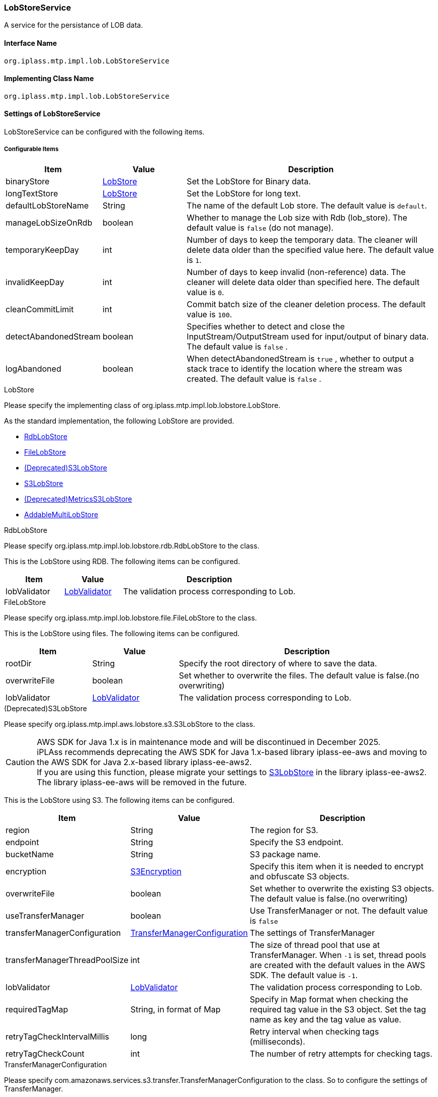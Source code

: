 [[LobStoreService]]
=== LobStoreService
A service for the persistance of LOB data.

==== Interface Name
----
org.iplass.mtp.impl.lob.LobStoreService
----

==== Implementing Class Name
----
org.iplass.mtp.impl.lob.LobStoreService
----

==== Settings of LobStoreService
LobStoreService can be configured with the following items.

===== Configurable Items
[cols="1,1,3", options="header"]
|===
| Item | Value | Description
| binaryStore | <<LobStore>> | Set the LobStore for Binary data.
| longTextStore | <<LobStore>> | Set the LobStore for long text.
| defaultLobStoreName | String | The name of the default Lob store. The default value is `default`.
| manageLobSizeOnRdb | boolean | Whether to manage the Lob size with Rdb (lob_store). The default value is `false` (do not manage).
| temporaryKeepDay | int | Number of days to keep the temporary data. The cleaner will delete data older than the specified value here. The default value is `1`.
| invalidKeepDay | int | Number of days to keep invalid (non-reference) data. The cleaner will delete data older than specified here. The default value is `0`.
| cleanCommitLimit | int | Commit batch size of the cleaner deletion process. The default value is `100`.
| detectAbandonedStream | boolean | Specifies whether to detect and close the InputStream/OutputStream used for input/output of binary data. The default value is `false` .
| logAbandoned | boolean | When detectAbandonedStream is `true` , whether to output a stack trace to identify the location where the stream was created. The default value is `false` .
|===

[[LobStore]]
.LobStore
Please specify the implementing class of org.iplass.mtp.impl.lob.lobstore.LobStore.

As the standard implementation, the following LobStore are provided.

- <<RdbLobStore>>
- <<FileLobStore>>
- <<S3LobStore>>
- <<aws2_S3LobStore>>
- <<MetricsS3LobStore>>
- <<AddableMultiLobStore>>

[[RdbLobStore]]
.RdbLobStore
Please specify org.iplass.mtp.impl.lob.lobstore.rdb.RdbLobStore to the class.

This is the LobStore using RDB.
The following items can be configured.
[cols="1,1,3", options="header"]
|===
| Item | Value | Description
| lobValidator | <<LobValidator>> | The validation process corresponding to Lob.
|===

[[FileLobStore]]
.FileLobStore
Please specify org.iplass.mtp.impl.lob.lobstore.file.FileLobStore to the class.

This is the LobStore using files.
The following items can be configured.
[cols="1,1,3", options="header"]
|===
| Item | Value | Description
| rootDir | String | Specify the root directory of where to save the data.
| overwriteFile | boolean | Set whether to overwrite the files. The default value is false.(no overwriting)
| lobValidator | <<LobValidator>> | The validation process corresponding to Lob.
|===

[[S3LobStore]]
.[.eeonly]#(Deprecated)S3LobStore#
Please specify org.iplass.mtp.impl.aws.lobstore.s3.S3LobStore to the class.

[CAUTION]
====
AWS SDK for Java 1.x is in maintenance mode and will be discontinued in December 2025. +
iPLAss recommends deprecating the AWS SDK for Java 1.x-based library iplass-ee-aws and moving to the AWS SDK for Java 2.x-based library iplass-ee-aws2. +
If you are using this function, please migrate your settings to <<aws2_S3LobStore>> in the library iplass-ee-aws2. +
The library iplass-ee-aws will be removed in the future.
====

This is the LobStore using S3.
The following items can be configured.
[cols="1,1,3", options="header"]
|===
| Item | Value | Description
| region | String | The region for S3.
| endpoint | String | Specify the S3 endpoint.
| bucketName | String | S3 package name.
| encryption | <<S3Encryption>> | Specify this item when it is needed to encrypt and obfuscate S3 objects.
| overwriteFile | boolean | Set whether to overwrite the existing S3 objects. +
The default value is false.(no overwriting)
| useTransferManager | boolean | Use TransferManager or not. The default value is `false`
| transferManagerConfiguration | <<TransferManagerConfiguration>> | The settings of TransferManager
| transferManagerThreadPoolSize | int | The size of thread pool that use at TransferManager. When `-1` is set, thread pools are created with the default values in the AWS SDK. The default value is `-1`.
| lobValidator | <<LobValidator>> | The validation process corresponding to Lob.
| requiredTagMap | String, in format of Map | Specify in Map format when checking the required tag value in the S3 object. Set the tag name as key and the tag value as value.
| retryTagCheckIntervalMillis | long | Retry interval when checking tags (milliseconds).
| retryTagCheckCount | int | The number of retry attempts for checking tags.
|===

[[TransferManagerConfiguration]]
.TransferManagerConfiguration
Please specify com.amazonaws.services.s3.transfer.TransferManagerConfiguration to the class. So to configure the settings of TransferManager.

[[S3Encryption]]
.[.eeonly]#S3Encryption#
Please specify org.iplass.mtp.impl.aws.lobstore.s3.S3Encryption to the class.

As our standard implementation, the following S3Encryption are provided.

- <<SseS3Encryption>>
- <<SseKmsEncryption>>

[[SseS3Encryption]]
.[.eeonly]#SseS3Encryption#
Please specify the implementing class of org.iplass.mtp.impl.aws.lobstore.s3.SseS3Encryption.

Perform the Encryption process with SSE-S3 method. There are no changeable settings available.

[[SseKmsEncryption]]
.[.eeonly]#SseKmsEncryption#
Please specify org.iplass.mtp.impl.aws.lobstore.s3.SseKmsEncryption to the class.

Perform the Encryption process with SSE-KMS methods.
The following items can be configured.
[cols="1,1,3", options="header"]
|===
| Item | Value | Description
| awsKmsKeyId | String | The Key Id for AWS Key Management Service (KMS)S3
|===

[[aws2_S3LobStore]]
.[.eeonly]#S3LobStore#
Please specify org.iplass.mtp.impl.lob.lobstore.s3.awsv2.S3LobStore to the class. +
This is the LobStore using S3.
The following items can be configured.

[cols="1,1,3", options="header"]
|===
| Item | Value | Description
| bucketName | String, required | S3 bucket name.
| s3controller | <<aws2_S3Controller>> | S3 control function. If not set, the default value is <<aws2_S3AsyncClientController>>.
| clientConfig | <<aws2_AWSSetting_AWSClientConfig>> | Manage S3 client settings. Configure AWS regions and communication settings. Used to initialize <<aws2_S3Controller>> and <<aws2_S3ClientFactory>>.
| overwriteFile | boolean | Set whether to overwrite the existing S3 objects. +
The default value is false.(no overwriting)
| keyPrefix | String a| Set a prefix to the S3 object key. 

.Example result with and without prefix when object key is "object/key/file.dat"
* No prefix : `object/key/file.dat`
* With prefix(Set "test-key-prefix".) : `test-key-prefix/object/key/file.dat` 

Set the prefix according to link:https://docs.aws.amazon.com/AmazonS3/latest/userguide/object-keys.html#object-key-guidelines[Object key naming guidelines^].

| lobValidator | <<LobValidator>> | The validation process corresponding to Lob.
| requiredTagMap | String, in format of Map | Specify in Map format when checking the required tag value in the S3 object. Set the tag name as key and the tag value as value.
| retryTagCheckIntervalMillis | long | Retry interval when checking tags (milliseconds).
| retryTagCheckCount | int | The number of retry attempts for checking tags.
|===

[[aws2_S3Controller]]
.[.eeonly]#S3Controller#
Please specify the implementing class of org.iplass.mtp.impl.lob.lobstore.s3.awsv2.S3Controller to the class. +
As the standard implementation, the following S3Controller are provided.

- <<aws2_S3SyncClientController>>
- <<aws2_S3AsyncClientController>>

[[aws2_S3SyncClientController]]
.[.eeonly]#S3SyncClientController#
Please specify org.iplass.mtp.impl.lob.lobstore.s3.awsv2.S3SyncClientController to the class. +
S3 control function using S3Client. Uses authentication information and client settings managed in <<aws2_AWSSetting>>. The following items can be set.

[cols="1,1,3", options="header"]
|===
| Item | Value | Description
| s3ClientFactory | <<aws2_S3ClientFactory>> | Specify the S3 synchronization client generation function. If not set, the default value is <<aws2_S3SyncClientFactory>>.
| requestConfigureList | <<aws2_S3RequestConfigure>>, Multiple | Additional settings are configured at the time the S3 request is executed.
|===

[[aws2_S3AsyncClientController]]
.[.eeonly]#S3AsyncClientController#
Please specify org.iplass.mtp.impl.lob.lobstore.s3.awsv2.S3AsyncClientController to the class. +
S3 control function using S3AsyncClient. Uses authentication information and client settings managed in <<aws2_AWSSetting>>. The following items can be set.

[cols="1,1,3", options="header"]
|===
| Item | Value | Description
| s3ClientFactory | <<aws2_S3ClientFactory>> | Specify S3 asynchronous client generation functionality. If not set, the default value is <<aws2_S3AsyncClientFactory>>.
| requestConfigureList | <<aws2_S3RequestConfigure>>, Multiple | Additional settings are configured at the time the S3 request is executed.
|===

[[aws2_S3ClientFactory]]
.[.eeonly]#S3ClientFactory#
Please specify the implementing class of org.iplass.mtp.impl.lob.lobstore.s3.awsv2.S3ClientFactory to the class. +
As the standard implementation, the following S3ClientFactory are provided.

* Class to generate synchronous clients
** <<aws2_S3SyncClientFactory>>
* Class to generate asynchronous clients
** <<aws2_S3AsyncClientFactory>>
** <<aws2_S3AsyncCrtClientFactory>>

[TIP]
====
The maximum size of an S3 object part is 5GB. This is the maximum object size for clients that do not support transparent multipart. +
If you are uploading objects larger than 5GB, please use a client with transparent multipart enabled.

Please refer to link:https://docs.aws.amazon.com/sdk-for-java/v2/developer-guide/examples-s3.html#s3-clients[S3 clients in the AWS SDK for Java 2.x^] for S3 Client selection.
====
[[aws2_S3SyncClientFactory]]
.[.eeonly]#S3SyncClientFactory#
Please specify org.iplass.mtp.impl.lob.lobstore.s3.awsv2.S3SyncClientFactory to the class. +
Transparent multipart operation is not supported. +
Generate S3Client for the synchronization client. There are no configuration items.

[[aws2_S3AsyncClientFactory]]
.[.eeonly]#S3AsyncClientFactory#
Please specify org.iplass.mtp.impl.lob.lobstore.s3.awsv2.S3AsyncClientFactory to the class. +
Transparent multipart operation can be enabled by configuration. +
Generates an asynchronous client, S3AsyncClient. The following items can be configured.

[cols="1,1,3", options="header"]
|===
| Item | Value | Description
| multipartEnabled | Boolean | If set to true, enables multipart. If not set, the default value is false.
|===

[[aws2_S3AsyncCrtClientFactory]]
.[.eeonly]#S3AsyncCrtClientFactory#
Please specify org.iplass.mtp.impl.lob.lobstore.s3.awsv2.S3AsyncCrtClientFactory to the class. +
Transparent multipart operation is supported. +
Generates an asynchronous client, S3AsyncClient. The client generated by this function is link:https://docs.aws.amazon.com/sdk-for-java/v2/developer-guide/crt-based-s3-client.html[AWS CRT-based S3 client^]. There are no configuration items.

If performance of S3 operations is important to you, we recommend using a CRT-based client. +
CRT-based clients use native libraries. Therefore, please make sure that the system runs on the platform you are using.

The addition of the library `software.amazon.awsdk.crt:aws-crt` is required to use the feature. +
For more information, see link:https://docs.aws.amazon.com/sdk-for-java/v2/developer-guide/crt-based-s3-client.html#crt-based-s3-client-depend[Add dependencies to use the AWS CRT-based S3 client^].

[[aws2_S3RequestConfigure]]
.[.eeonly]#S3RequestConfigure#
Please specify the implementing class of org.iplass.mtp.impl.lob.lobstore.s3.awsv2.S3RequestConfigure to the class. +
Specify if you want to add additional settings to GetObjectRequest, PutObjectRequest, DeleteObjectRequest, HeadObjectRequest, or GetObjectTaggingRequest. +
As the standard implementation, the following S3RequestConfigure are provided.

- <<aws2_S3PutRequestEncryptionSseKmsConfigure>>
- <<aws2_S3PutRequestEncryptionSseS3Configure>>
- <<aws2_micrometer_S3RequestMetricPublisherConfigure>>

[[aws2_S3PutRequestEncryptionSseKmsConfigure]]
.[.eeonly]#S3PutRequestEncryptionSseKmsConfigure#
Please specify org.iplass.mtp.impl.lob.lobstore.s3.awsv2.S3PutRequestEncryptionSseKmsConfigure to the class. +
Set SSE-KMS encryption when executing S3 PutObjectRequest. Set the following items

[cols="1,1,3", options="header"]
|===
| Item | Value | Description
| awsKmsKeyId | String | Set the KMS key ID. Setting this will configure encryption using the specified key.  +
If not set, encryption will be set using the AWS Managed KMS key.
|===

[[aws2_S3PutRequestEncryptionSseS3Configure]]
.[.eeonly]#S3PutRequestEncryptionSseS3Configure#
Please specify org.iplass.mtp.impl.lob.lobstore.s3.awsv2.S3PutRequestEncryptionSseS3Configure to the class. +
Set SSE-S3 encryption when executing S3 PutObjectRequest. There are no configuration items.

[[aws2_micrometer_S3RequestMetricPublisherConfigure]]
.[.eeonly]#S3RequestMetricPublisherConfigure#
Please specify org.iplass.mtp.impl.lob.lobstore.s3.awsv2.S3RequestMetricPublisherConfigure to the class.
Add a setting for Micrometer to collect metrics when executing S3 requests.

CAUTION: If you are using <<aws2_S3AsyncCrtClientFactory, CRT-based S3Client (S3AsyncCrtClientFactory)>>, metrics collection by Micrometer is not available.

[[MetricsS3LobStore]]
.[.eeonly]#(Deprecated)MetricsS3LobStore#
Please specify org.iplass.mtp.impl.micrometer.metrics.aws.lobstore.s3.MetricsS3LobStore to the class.

It’s S3LobStore with the metric collection function by Micrometer.
The same items as S3LobStore can be configured.

[CAUTION]
====
AWS SDK for Java 1.x is in maintenance mode and will be discontinued in December 2025. +
iPLAss recommends deprecating the AWS SDK for Java 1.x-based library iplass-ee-aws and moving to the AWS SDK for Java 2.x-based library iplass-ee-aws2. +
If you are using this feature, please migrate your configuration to AWS SDK for Java 2.x based <<aws2_S3LobStore>> and <<aws2_micrometer_S3RequestMetricPublisherConfigure>>. +
The library iplass-ee-aws will be removed in the future.
====

[[AddableMultiLobStore]]
.AddableMultiLobStore
Please specify org.iplass.mtp.impl.lob.lobstore.multi.AddableMultiLobStore to the class.

LobStore that can be configured as a single LobStore by combining multiple LobStores.
The following items can be configured.
[cols="1,1,3", options="header"]
|===
| Item | Value | Description
| lobStore | <<LobStore>>, Multiple | Set LobStore here.
| lobValidator | <<LobValidator>> | The validation process corresponding to Lob.
|===

[[LobValidator]]
.LobValidator
Please specify the implementing class of org.iplass.mtp.impl.lob.lobstore.LobValidator.

As the standard implementation, the following LobValidator are provided.

- <<LogLobValidator>>
- <<ProcessLobValidator>>

[[LogLobValidator]]
.LogLobValidator
Please specify org.iplass.mtp.impl.lob.lobstore.LogLobValidator to the class.

It simply output the log. There are no settings that can be configured.

[[ProcessLobValidator]]
.ProcessLobValidator
Please specify org.iplass.mtp.impl.lob.lobstore.ProcessLobValidator to the class.

Initiated the external process.
The following items can be configured.
[cols="1,1,3", options="header"]
|===
| Item | Value | Description
| command | String, Multiple | Specify the external process parameter.
| checksumAlgorithm | String | Specify the algorithms of the checksum.
You can chose from: Adler-32/CRC-32/MD5/SHA-1/SHA-256
|===

===== Example
[source,xml]
----
<service>
	<interface>org.iplass.mtp.impl.lob.LobStoreService</interface>
	<property name="lobDao" class="org.iplass.mtp.impl.lob.EncryptLobDao" />

	<property name="defaultLobStoreName" value="defaultStore" />
	<property name="defaultStore" class="org.iplass.mtp.impl.lob.lobstore.rdb.RdbLobStore">
	</property>
	<!--
	<property name="binaryStore" class="org.iplass.mtp.impl.lob.lobstore.file.FileLobStore">
		<property name="rootDir" value="D:\tmp\fileLobStore" />
		<property name="overwriteFile" value="false" />
	</property>
	<property name="longTextStore" class="org.iplass.mtp.impl.lob.lobstore.rdb.RdbLobStore">
	</property>
	 -->

	<!--
		Multiple LobStores can be combined into a single LobStore.
		New addition is performed according to the lobStore defined at the top.
		The system will search references from all lobStores.
		Deletion is also performed on all lobStores.
	 -->
	<!--
	<property name="binaryStore" class="org.iplass.mtp.impl.lob.lobstore.multi.AddableMultiLobStore">
		<property name="lobStore" class="org.iplass.mtp.impl.lob.lobstore.file.FileLobStore">
			<property name="rootDir" value="D:\tmp\fls2" />
		</property>
		<property name="lobStore" class="org.iplass.mtp.impl.lob.lobstore.file.FileLobStore">
			<property name="rootDir" value="D:\tmp\fls1" />
		</property>
		<property name="lobStore" class="org.iplass.mtp.impl.lob.lobstore.rdb.RdbLobStore" />
	</property>
	 -->

	 <!--
		Specify whether the Lob size is managed by Rdb (lob_store).
		Changed the layout of the lob_store table for size management control in ver1.5.2.
		If the lob_store table cannot be changed in the existing system, it can be avoided by specifying false. -->
	<property name="manageLobSizeOnRdb" value="false" />
</service>
----

